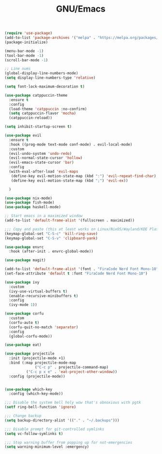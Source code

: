 #+TITLE: GNU/Emacs
#+STARTUP: overview
#+PROPERTY: header-args:emacs-lisp :tangle yes :results none

#+begin_src emacs-lisp
(require 'use-package)
(add-to-list 'package-archives '("melpa" . "https://melpa.org/packages/") t)
(package-initialize)

(menu-bar-mode -1)
(tool-bar-mode -1)
(scroll-bar-mode -1)

;; Line nums
(global-display-line-numbers-mode)
(setq display-line-numbers-type 'relative)

(setq font-lock-maximum-decoration t)

(use-package catppuccin-theme
  :ensure t
  :config
  (load-theme 'catppuccin :no-confirm)
  (setq catppuccin-flavor 'mocha)
  (catppuccin-reload))

(setq inhibit-startup-screen t)

(use-package evil
  :ensure t
  :hook ((prog-mode text-mode conf-mode) . evil-local-mode)
  :custom
  (evil-undo-system 'undo-redo)
  (evil-normal-state-cursor 'hollow)
  (evil-emacs-state-cursor 'bar)
  :config
  (with-eval-after-load 'evil-maps
   (define-key evil-motion-state-map (kbd ":") 'evil-repeat-find-char)
   (define-key evil-motion-state-map (kbd ";") 'evil-ex))
  
  )

(use-package nix-mode)
(use-package fish-mode)
(use-package haskell-mode)

;; Start emacs in a maximized window
(add-to-list 'default-frame-alist '(fullscreen . maximized))

;;; Copy and paste (this at least works on Linux/NixOS/Wayland/KDE Plasma 6 for most part)
(keymap-global-set "C-S-c" 'kill-ring-save)
(keymap-global-set "C-S-v" 'clipboard-yank)

(use-package envrc
  :hook (after-init . envrc-global-mode))

(use-package magit)

(add-to-list 'default-frame-alist '(font . "FiraCode Nerd Font Mono-10"))
(set-face-attribute 'default t :font "FiraCode Nerd Font Mono-10")

(use-package ivy
  :custom
  (ivy-use-virtual-buffers t)
  (enable-recursive-minibuffers t)
  :config
  (ivy-mode 1))

(use-package corfu
  :custom
  (corfu-auto t)
  (corfu-quit-no-match 'separator)
  :config
  (global-corfu-mode))

(use-package eat)

(use-package projectile
  :init (projectile-mode +1)
  :bind (:map projectile-mode-map
              ("C-c p" . projectile-command-map)
	      ("C-c p x e" . 'eat-project-other-window))
  :config (projectile-mode))


(use-package which-key
  :config (which-key-mode))

;;; Disable the system bell holy wow that's obnoxious with pgtk
(setf ring-bell-function 'ignore)

;;; Change backup
(setq backup-directory-alist '(("." . "~/.backups")))

;;; Disable prompt for git-controlled symlinks
(setq vc-follow-symlinks t)

;;; Stop warning buffer from popping up for not-emergencies
(setq warning-minimum-level :emergency)

#+end_src
